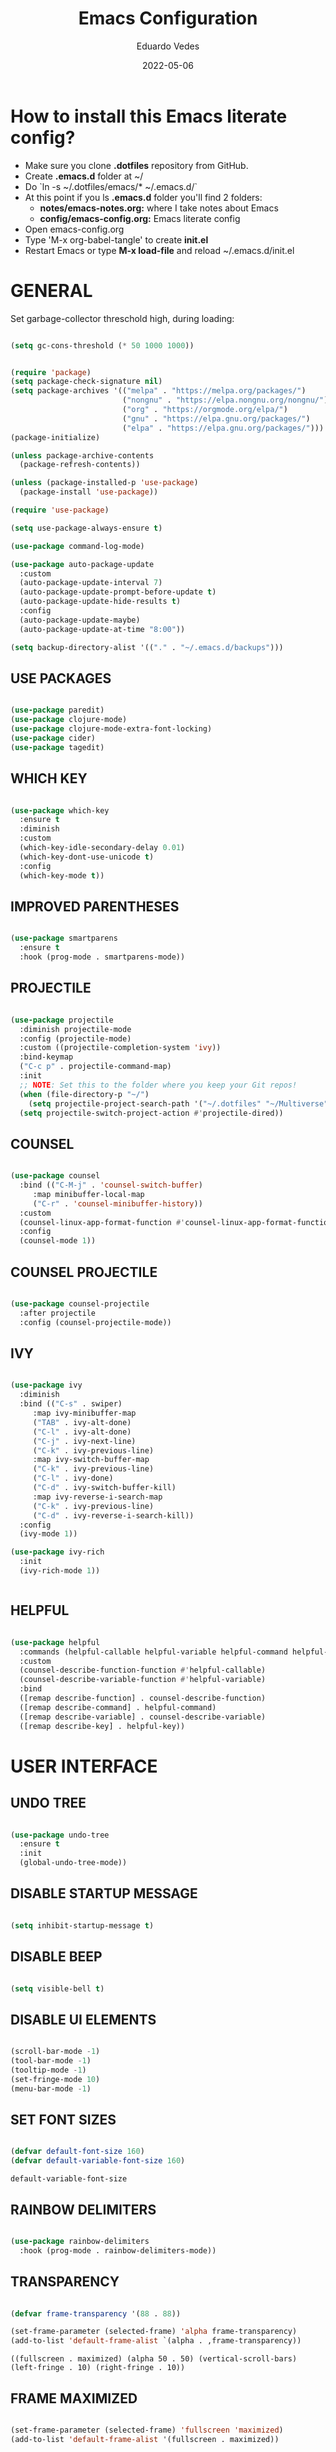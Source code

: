 #+TITLE: Emacs Configuration
#+AUTHOR: Eduardo Vedes
#+DATE: 2022-05-06
#+PROPERTY: header-args:emacs-lisp :tangle ~/.emacs.d/init.el :mkdirp yes
#+OPTIONS: toc:2 num:nil

* How to install this Emacs literate config?

- Make sure you clone *.dotfiles* repository from GitHub.
- Create *.emacs.d* folder at ~/
- Do `ln -s ~/.dotfiles/emacs/* ~/.emacs.d/`
- At this point if you ls *.emacs.d* folder you'll find 2 folders:
  - *notes/emacs-notes.org:* where I take notes about Emacs
  - *config/emacs-config.org:* Emacs literate config
- Open emacs-config.org
- Type 'M-x org-babel-tangle' to create *init.el*
- Restart Emacs or type *M-x load-file* and reload ~/.emacs.d/init.el


* GENERAL

Set garbage-collector threschold high, during loading:

#+begin_src emacs-lisp

(setq gc-cons-threshold (* 50 1000 1000))

#+end_src

#+begin_src emacs-lisp

  (require 'package)
  (setq package-check-signature nil)
  (setq package-archives '(("melpa" . "https://melpa.org/packages/")
                           ("nongnu" . "https://elpa.nongnu.org/nongnu/")                           
                           ("org" . "https://orgmode.org/elpa/")
                           ("gnu" . "https://elpa.gnu.org/packages/")
                           ("elpa" . "https://elpa.gnu.org/packages/")))
  (package-initialize)

  (unless package-archive-contents
    (package-refresh-contents))

  (unless (package-installed-p 'use-package)
    (package-install 'use-package))

  (require 'use-package)

  (setq use-package-always-ensure t)

  (use-package command-log-mode)

  (use-package auto-package-update
    :custom
    (auto-package-update-interval 7)
    (auto-package-update-prompt-before-update t)
    (auto-package-update-hide-results t)
    :config
    (auto-package-update-maybe)
    (auto-package-update-at-time "8:00"))

  (setq backup-directory-alist '(("." . "~/.emacs.d/backups")))

#+end_src

#+RESULTS:
: ((. . ~/.emacs.d/backups))


** USE PACKAGES

#+begin_src emacs-lisp

  (use-package paredit)
  (use-package clojure-mode)
  (use-package clojure-mode-extra-font-locking)
  (use-package cider)
  (use-package tagedit)

#+end_src

** WHICH KEY

#+begin_src emacs-lisp

  (use-package which-key
    :ensure t
    :diminish
    :custom
    (which-key-idle-secondary-delay 0.01)
    (which-key-dont-use-unicode t)
    :config
    (which-key-mode t))

#+end_src

** IMPROVED PARENTHESES
#+begin_src emacs-lisp

  (use-package smartparens
    :ensure t
    :hook (prog-mode . smartparens-mode))

#+end_src
** PROJECTILE

#+begin_src emacs-lisp

  (use-package projectile
    :diminish projectile-mode
    :config (projectile-mode)
    :custom ((projectile-completion-system 'ivy))
    :bind-keymap
    ("C-c p" . projectile-command-map)
    :init
    ;; NOTE: Set this to the folder where you keep your Git repos!
    (when (file-directory-p "~/")
      (setq projectile-project-search-path '("~/.dotfiles" "~/Multiverse" "~/Work" "~/SideProjects" "~/Study" "~/OpenSource")))
    (setq projectile-switch-project-action #'projectile-dired))

#+end_src

#+RESULTS:
| lambda | nil | (interactive) | (use-package-autoload-keymap 'projectile-command-map 'projectile nil) |

** COUNSEL

#+begin_src emacs-lisp

(use-package counsel
  :bind (("C-M-j" . 'counsel-switch-buffer)
	 :map minibuffer-local-map
	 ("C-r" . 'counsel-minibuffer-history))
  :custom
  (counsel-linux-app-format-function #'counsel-linux-app-format-function-name-only)
  :config
  (counsel-mode 1))

#+end_src

** COUNSEL PROJECTILE

#+begin_src emacs-lisp

(use-package counsel-projectile
  :after projectile
  :config (counsel-projectile-mode))

#+end_src

** IVY

#+begin_src emacs-lisp

(use-package ivy
  :diminish
  :bind (("C-s" . swiper)
	 :map ivy-minibuffer-map
	 ("TAB" . ivy-alt-done)
	 ("C-l" . ivy-alt-done)
	 ("C-j" . ivy-next-line)
	 ("C-k" . ivy-previous-line)
	 :map ivy-switch-buffer-map
	 ("C-k" . ivy-previous-line)
	 ("C-l" . ivy-done)
	 ("C-d" . ivy-switch-buffer-kill)
	 :map ivy-reverse-i-search-map
	 ("C-k" . ivy-previous-line)
	 ("C-d" . ivy-reverse-i-search-kill))
  :config
  (ivy-mode 1))

(use-package ivy-rich
  :init
  (ivy-rich-mode 1))


#+end_src

** HELPFUL

#+begin_src emacs-lisp

(use-package helpful
  :commands (helpful-callable helpful-variable helpful-command helpful-key)
  :custom
  (counsel-describe-function-function #'helpful-callable)
  (counsel-describe-variable-function #'helpful-variable)
  :bind
  ([remap describe-function] . counsel-describe-function)
  ([remap describe-command] . helpful-command)
  ([remap describe-variable] . counsel-describe-variable)
  ([remap describe-key] . helpful-key))

#+end_src

* USER INTERFACE
** UNDO TREE
#+begin_src emacs-lisp

  (use-package undo-tree
    :ensure t
    :init
    (global-undo-tree-mode))

#+end_src
** DISABLE STARTUP MESSAGE

   #+begin_src emacs-lisp

     (setq inhibit-startup-message t)

   #+end_src

** DISABLE BEEP

   #+begin_src emacs-lisp

     (setq visible-bell t)

   #+end_src

** DISABLE UI ELEMENTS

   #+begin_src emacs-lisp

     (scroll-bar-mode -1)
     (tool-bar-mode -1)
     (tooltip-mode -1)
     (set-fringe-mode 10)
     (menu-bar-mode -1)

   #+end_src

** SET FONT SIZES

   #+begin_src emacs-lisp

     (defvar default-font-size 160)
     (defvar default-variable-font-size 160)

   #+end_src

   #+RESULTS:
   : default-variable-font-size

** RAINBOW DELIMITERS

#+begin_src emacs-lisp

  (use-package rainbow-delimiters
    :hook (prog-mode . rainbow-delimiters-mode))

#+end_src

** TRANSPARENCY

   #+begin_src emacs-lisp

     (defvar frame-transparency '(88 . 88))

     (set-frame-parameter (selected-frame) 'alpha frame-transparency)
     (add-to-list 'default-frame-alist `(alpha . ,frame-transparency))

   #+end_src

   #+RESULTS:
   : ((fullscreen . maximized) (alpha 50 . 50) (vertical-scroll-bars) (left-fringe . 10) (right-fringe . 10))
** FRAME MAXIMIZED

#+begin_src emacs-lisp

  (set-frame-parameter (selected-frame) 'fullscreen 'maximized)
  (add-to-list 'default-frame-alist '(fullscreen . maximized))

#+end_src

** ADD LINE NUMBERS

   #+begin_src emacs-lisp

     (column-number-mode)
     (global-display-line-numbers-mode t)

   #+end_src
** DISABLE LINE NUMBERS FOR CERTAIN MODES

   #+begin_src emacs-lisp
     (dolist (mode '(org-mode-hook
                     term-mode-hook
                     shell-mode-hook
                     eshell-mode-hook
                     vterm-mode-hook))
       (add-hook mode (lambda () (display-line-numbers-mode 0))))

   #+end_src

** FONTS

   #+begin_src emacs-lisp

     (set-face-attribute 'default nil :font "JetBrainsMonoMedium Nerd Font" :height default-font-size)
     (set-face-attribute 'fixed-pitch nil :font "JetBrainsMonoMedium Nerd Font" :height default-font-size)
     (set-face-attribute 'variable-pitch nil :font "JetBrainsMonoMedium Nerd Font" :height default-variable-font-size :weight 'regular)

   #+end_src

** ESC QUIT PROMPTS

   #+begin_src emacs-lisp

     (global-set-key (kbd "<escape>") 'keyboard-escape-quit)

   #+end_src

** YES/NO to Y/N

   #+begin_src emacs-lisp

     (fset 'yes-or-no-p 'y-or-n-p)

   #+end_src

** THEMES

   SUGGESTED THEMES: doom-one, doom-dracula, doom-moonlight, doom-spacegrey, doom-outrun-electric, doom-palenight, doom-shades-of-purple, doom-tokyo-night

   #+begin_src emacs-lisp

     (use-package doom-themes
       :init (load-theme 'doom-moonlight t))

     (use-package all-the-icons
       :ensure t)

     (use-package doom-modeline
       :ensure t
       :init (doom-modeline-mode 1)
       :config
       (setq doom-modeline-height 40)
       (setq doom-modeline-buffer-file-name-style 'relative-to-project)
       (setq doom-line-numbers-style 'relative)
       (setq doom-modeline-major-mode-icon t)
       (setq doom-modeline-buffer-state-icon t)
       (setq doom-modeline-major-mode-color-icon t))

   #+end_src

   #+RESULTS:
   : t

** BEACON

   #+begin_src emacs-lisp

     (use-package beacon
       :config
       (progn
         (beacon-mode 1)
         (setq beacon-size 10)
         (setq beacon-color "#ca6768")
         (setq beacon-blink-duration 0.2)
         (setq beacon-blink-when-window-scrolls t)
         (setq beacon-blink-when-window-changes t)
         (setq beacon-blink-when-point-moves-horizontally 20)
         (setq beacon-blink-when-point-moves-vertically 10)))

   #+end_src

** REPLACE BUFFER WITH IBUFFER

   #+begin_src emacs-lisp
     
     (global-set-key (kbd "C-x C-b") #'ibuffer)

   #+end_src

** FLYSPELL
#+begin_src emacs-lisp

  (use-package flyspell
    :hook
    ((prog-mode . flyspell-prog-mode)
     (text-mode . turn-on-flyspell))
    :config
    (flyspell-mode +1))

#+end_src
** FLYCHECK
#+begin_src emacs-lisp

  (use-package flycheck
    :init
    (setq-default flycheck-disabled-checkers '(python-mypy))
    :config
    (setq flycheck-check-syntax-automatically '(save mode-enable))
    (setq flycheck-scheme-chicken-executable "chicken-csc")
    :hook
    (after-init . global-flycheck-mode))

#+end_src
** FILE BROWSERS
#+begin_src emacs-lisp
  (use-package ranger
    :ensure t
    :disabled
    :config
    (setq ranger-preview-file t))

  (use-package neotree
    :ensure t
    :bind ("<f8>" . 'neotree-toggle)
    :init
    ;; slow rendering
    (setq inhibit-compacting-font-caches t)
    ;; set icons theme
    (setq neo-theme (if (display-graphic-p) 'icons 'arrow))
    (setq neo-smart-open t))

  (use-package all-the-icons-dired
    :ensure t)

  (use-package dired
    :ensure nil
    :custom ((dired-listing-switches "-agho --group-directories-first"))
    :commands (dired dired-jump)
    :bind (("C-x C-j" . dired-jump))
    :hook
    (dired-mode . all-the-icons-dired-mode))

  (use-package dired-single :ensure t)
#+end_src
** ACE WINDOW
#+begin_src emacs-lisp

  (use-package ace-window
    :ensure t
    :init (setq aw-keys '(?a ?s ?d ?f ?g ?h ?j ?k ?l)
                aw-char-position 'left
                aw-ignore-current nil
                aw-leading-char-style 'char
                aw-scope 'frame)
    :bind (("M-o" . ace-window)
           ("M-O" . ace-swap-window)))

#+end_src
** WINDMOVE

#+begin_src emacs-lisp

  (use-package windmove
    ;; :defer 4
    :ensure t
    :config
    ;; use command key on Mac
    (windmove-default-keybindings 'super)
    ;; wrap around at edges
    (setq windmove-wrap-around t))

#+end_src

#+RESULTS:
: t

** EMOJIS IN EMACS
#+begin_src emacs-lisp

(use-package emojify
:hook (after-init . global-emojify-mode))

#+end_src
* ORG MODE

*org-src-tab-acts-natively*: the effect of *TAB* in a code block is the same as in the language major mode buffer.

#+begin_src emacs-lisp

  (defun org-mode-setup ()
    (org-indent-mode)
    (variable-pitch-mode 1)
    (visual-line-mode 1))

  (defun org-font-setup ()
    (font-lock-add-keywords 'org-mode
                            '(("^ *\\([-]\\) "
                               (0 (prog1 () (compose-region (match-beginning 1) (match-end 1) "•"))))))


    (dolist (face '((org-level-1 . 1.2)
                    (org-level-2 . 1.1)
                    (org-level-3 . 1.05)
                    (org-level-4 . 1.0)
                    (org-level-5 . 1.1)
                    (org-level-6 . 1.1)
                    (org-level-7 . 1.1)
                    (org-level-8 . 1.1)))
      (set-face-attribute (car face) nil :font "JetBrainsMonoMedium Nerd Font" :weight 'regular :height (cdr face)))

    (set-face-attribute 'org-block nil :foreground nil :inherit 'fixed-pitch)
    (set-face-attribute 'org-code nil   :inherit '(shadow fixed-pitch))
    (set-face-attribute 'org-table nil   :inherit '(shadow fixed-pitch))
    (set-face-attribute 'org-verbatim nil :inherit '(shadow fixed-pitch))
    (set-face-attribute 'org-special-keyword nil :inherit '(font-lock-comment-face fixed-pitch))
    (set-face-attribute 'org-meta-line nil :inherit '(font-lock-comment-face fixed-pitch))
    (set-face-attribute 'org-checkbox nil :inherit 'fixed-pitch))

  (use-package org
    :hook (org-mode . org-mode-setup)
    :config
    (setq org-ellipsis " ▾")

    ;;(setq org-startup-folded "showall")
    (setq org-src-tab-acts-natively t) ;; preserver code blocks identation
    (setq org-agenda-start-with-log-mode t)
    (setq org-log-done 'time)
    (setq org-log-into-drawer t)
    (setq org-agenda-window-setup 'current-window) ;; avoids agenda to destroy window splits

    (setq org-directory "~/Multiverse/")
    (setq org-agenda-files '("tasks.org" "birthdays.org" "archive.org" "habits.org"))

    (require 'org-habit)
    (add-to-list 'org-modules 'org-habit)
    (setq org-habit-graph-column 60)

    (setq org-todo-keywords
          '((sequence "TODO(t)" "NEXT(n)" "|" "DONE(d!)")
            (sequence "BACKLOG(b)" "PLAN(p)" "READY(r)" "ACTIVE(a)" "REVIEW(v)" "WAIT(w@/!)" "HOLD(h)" "|" "COMPLETED(c)" "CANC(k@)")))


    (setq org-refile-targets
          '(("archive.org" :maxlevel . 1)
            ("tasks.org" :maxlevel . 1)))

    ;; Save Org buffers after refiling!
    (advice-add 'org-refile :after 'org-save-all-org-buffers)

    (setq org-tag-alist
          '((:startgroup)
                                          ; Put mutually exclusive tags here
            (:endgroup)
            ("@errand" . ?E)
            ("@home" . ?H)
            ("@work" . ?W)
            ("agenda" . ?a)
            ("planning" . ?p)
            ("publish" . ?P)
            ("batch" . ?b)
            ("note" . ?n)
            ("idea" . ?i)))



    ;; Configure custom agenda views
    (setq org-agenda-custom-commands
          '(("d" "Dashboard"
             ((agenda "" ((org-deadline-warning-days 7)))
              (todo "NEXT"
                    ((org-agenda-overriding-header "Next Tasks")))
              (tags-todo "agenda/ACTIVE" ((org-agenda-overriding-header "Active Projects")))))

            ("n" "Next Tasks"
             ((todo "NEXT"
                    ((org-agenda-overriding-header "Next Tasks")))))


            ("W" "Work Tasks" tags-todo "+work")
            ("S" "Study Tasks" tags-todo "+study")
            ("H" "House Chores" tags-todo "+housechores")

            ;; Low-effort next actions
            ("e" tags-todo "+TODO=\"NEXT\"+Effort<15&+Effort>0"
             ((org-agenda-overriding-header "Low Effort Tasks")
              (org-agenda-max-todos 20)
              (org-agenda-files org-agenda-files)))

            ("w" "Workflow Status"
             ((todo "WAIT"
                    ((org-agenda-overriding-header "Waiting on External")
                     (org-agenda-files org-agenda-files)))
              (todo "REVIEW"
                    ((org-agenda-overriding-header "In Review")
                     (org-agenda-files org-agenda-files)))
              (todo "PLAN"
                    ((org-agenda-overriding-header "In Planning")
                     (org-agenda-todo-list-sublevels nil)
                     (org-agenda-files org-agenda-files)))
              (todo "BACKLOG"
                    ((org-agenda-overriding-header "Project Backlog")
                     (org-agenda-todo-list-sublevels nil)
                     (org-agenda-files org-agenda-files)))
              (todo "READY"
                    ((org-agenda-overriding-header "Ready for Work")
                     (org-agenda-files org-agenda-files)))
              (todo "ACTIVE"
                    ((org-agenda-overriding-header "Active Projects")
                     (org-agenda-files org-agenda-files)))
              (todo "COMPLETED"
                    ((org-agenda-overriding-header "Completed Projects")
                     (org-agenda-files org-agenda-files)))
              (todo "CANC"
                    ((org-agenda-overriding-header "Cancelled Projects")
                     (org-agenda-files org-agenda-files)))))))


    (setq org-capture-templates
          `(("t" "Tasks / Projects")
            ("tt" "Task" entry (file+olp "~/Multiverse/tasks.org" "INBOX")
             "* TODO %?\n  %U\n  %a\n  %i" :empty-lines 1)

            ("j" "Journal Entries")
            ("jj" "Journal" entry
             (file+olp+datetree "~/Multiverse/journal.org")
             "\n* %<%I:%M %p> - Journal :journal:\n\n%?\n\n"
             ;; ,(dw/read-file-as-string "~/Notes/Templates/Daily.org")
             :clock-in :clock-resume
             :empty-lines 1)
            ("jm" "Meeting" entry
             (file+olp+datetree "~/Multiverse/journal.org")
             "* %<%I:%M %p> - %a :meetings:\n\n%?\n\n"
             :clock-in :clock-resume
             :empty-lines 1)

            ("w" "Workflows")
            ("we" "Checking Email" entry (file+olp+datetree "~/Multiverse/journal.org")
             "* Checking Email :email:\n\n%?" :clock-in :clock-resume :empty-lines 1)

            ("m" "Metrics Capture")
            ("mw" "Weight" table-line (file+headline "~/Multiverse/metrics.org" "Weight")
             "| %U | %^{Weight} | %^{Notes} |" :kill-buffer t)))

    (define-key global-map (kbd "C-c j")
      (lambda () (interactive) (org-capture nil "jj")))

    (org-font-setup))

  (use-package org-bullets
    :after org
    :hook (org-mode . org-bullets-mode)
    :custom
    ;; (org-bullets-bullet-list '("◉" "○" "●" "○" "●" "○" "●"))
    (org-bullets-bullet-list '( "●" "○" "●" "○" "●" "○" "●")))

  (defun org-mode-visual-fill ()
    (setq visual-fill-column-width 100
          visual-fill-column-center-text t)
    (visual-fill-column-mode 1))

  (use-package visual-fill-column
    :hook (org-mode . org-mode-visual-fill))


  (org-babel-do-load-languages
   'org-babel-load-languages
   '((emacs-lisp . t)
     (python . t)))

  (setq org-confirm-babel-evaluate nil)


  ;; This is needed as of Org 9.2
  (require 'org-tempo)

  (add-to-list 'org-structure-template-alist '("sh" . "src shell"))
  (add-to-list 'org-structure-template-alist '("el" . "src emacs-lisp"))
  (add-to-list 'org-structure-template-alist '("py" . "src python"))

#+end_src

#+RESULTS:
: ((py . src python) (el . src emacs-lisp) (sh . src shell) (a . export ascii) (c . center) (C . comment) (e . example) (E . export) (h . export html) (l . export latex) (q . quote) (s . src) (v . verse))

* ORG ROAM

#+begin_src emacs-lisp

  (setq org-directory (concat (getenv "HOME") "/Multiverse/Zettelkasten"))

  (use-package org-roam
    :after org
    :init (setq org-roam-v2-ack t) ;; Acknowledge V2 upgrade
    :custom
    (org-roam-directory (file-truename org-directory))
    (org-roam-completion-everywhere t)
    :config
    (org-roam-setup)
    :bind (
           ("C-c n l" . org-roam-buffer-toggle)
           ("C-c n f" . org-roam-node-find)
           ("C-c n r" . org-roam-node-random)		    
           (:map org-mode-map
                 (("C-c n i" . org-roam-node-insert)
                  ("C-c n o" . org-id-get-create)
                  ("C-c n t" . org-roam-tag-add)
                  ("C-c n a" . org-roam-alias-add)
                  ("C-c n l" . org-roam-buffer-toggle)))))

#+end_src

#+RESULTS:
: org-roam-buffer-toggle

* EDITING

  #+begin_src emacs-lisp
  
  (global-set-key (kbd "M-/") 'hippie-expand)

  (setq hippie-expand-try-functions-list
  '(try-expand-dabbrev
  try-expand-dabbrev-all-buffers
  try-expand-dabbrev-from-kill
  try-complete-lisp-symbol-partially
  try-complete-lisp-symbol))


  (show-paren-mode 1)

  (global-hl-line-mode 1)

  (setq-default indent-tabs-mode nil)


  (require 'saveplace)
  (setq-default save-place t)
  (setq save-place-file (concat user-emacs-directory "places"))


  (defun toggle-comment-on-line ()
  (interactive)
  (comment-or-uncomment-region (line-beginning-position) (line-end-position)))
  (global-set-key (kbd "C-;") 'toggle-comment-on-line)

  (defun die-tabs ()
  (interactive)
  (set-variable 'tab-width 2)
  (mark-whole-buffer)
  (untabify (region-beginning) (region-end))
  (keyboard-quit))


  (defun ns-get-pasteboard ()
  (condition-case nil
  (ns-get-selection-internal 'CLIPBOARD)
  (quit nil)))
  
  (setq electric-indent-mode nil)
 
  (defun move-line (n)
  (interactive "p")
  (setq col (current-column))
  (beginning-of-line) (setq start (point))
  (end-of-line) (forward-char) (setq end (point))
  (let ((line-text (delete-and-extract-region start end)))
  (forward-line n)
  (insert line-text)
  (forward-line -1)
  (forward-char col)))

  #+end_src

* ELISP EDITING

  #+begin_src emacs-lisp

    (autoload 'enable-paredit-mode "paredit" "Turn on pseudo-structural editing of Lisp code." t)
    (add-hook 'emacs-lisp-mode-hook #'enable-paredit-mode)
    (add-hook 'eval-expression-minibuffer-setup-hook #'enable-paredit-mode)
    (add-hook 'ielm-mode-hook #'enable-paredit-mode)
    (add-hook 'lisp-mode-hook #'enable-paredit-mode)
    (add-hook 'lisp-interaction-mode-hook #'enable-paredit-mode)
    (add-hook 'scheme-mode-hook #'enable-paredit-mode)
    (add-hook 'emacs-lisp-mode-hook 'turn-on-eldoc-mode)
    (add-hook 'lisp-interaction-mode-hook 'turn-on-eldoc-mode)
    (add-hook 'ielm-mode-hook 'turn-on-eldoc-mode)

  #+end_src

* MAGIT

  #+begin_src emacs-lisp

    (use-package magit
      :commands magit-status
      :custom
      (magit-display-buffer-function #'magit-display-buffer-same-window-except-diff-v1))

    (use-package forge
      :after magit)

  #+end_src

* CLOJURE

#+begin_src emacs-lisp

  (add-hook 'clojure-mode-hook 'enable-paredit-mode)
  (add-hook 'clojure-mode-hook 'subword-mode)
  (require 'clojure-mode-extra-font-locking)
  (add-hook 'clojure-mode-hook
            (lambda ()
              (setq inferior-lisp-program "lein repl")
              (font-lock-add-keywords
               nil
               '(("(\\(facts?\\)"
                  (1 font-lock-keyword-face))
                 ("(\\(background?\\)"
                  (1 font-lock-keyword-face))))
              (define-clojure-indent (fact 1))
              (define-clojure-indent (facts 1))
              (rainbow-delimiters-mode)))

  (add-hook 'cider-mode-hook 'eldoc-mode)

  (setq cider-repl-pop-to-buffer-on-connect t)
  (setq cider-show-error-buffer t)
  (setq cider-auto-select-error-buffer t)
  (setq cider-repl-history-file "~/.emacs.d/cider-history")
  (setq cider-repl-wrap-history t)

  (add-hook 'cider-repl-mode-hook 'paredit-mode)
  (add-to-list 'auto-mode-alist '("\\.edn$" . clojure-mode))
  (add-to-list 'auto-mode-alist '("\\.boot$" . clojure-mode))
  (add-to-list 'auto-mode-alist '("\\.cljs.*$" . clojure-mode))
  (add-to-list 'auto-mode-alist '("lein-env" . enh-ruby-mode))

  (defun cider-start-http-server ()
    (interactive)
    (cider-load-current-buffer)
    (let ((ns (cider-current-ns)))
      (cider-repl-set-ns ns)
      (cider-interactive-eval (format "(println '(def server (%s/start))) (println 'server)" ns))
      (cider-interactive-eval (format "(def server (%s/start)) (println server)" ns))))
  (defun cider-refresh ()
    (interactive)
    (cider-interactive-eval (format "(user/reset)")))

  (defun cider-user-ns ()
    (interactive)
    (cider-repl-set-ns "user"))

  (eval-after-load 'cider
    '(progn
       (define-key clojure-mode-map (kbd "C-c C-v") 'cider-start-http-server)
       (define-key clojure-mode-map (kbd "C-M-r")   'cider-refresh)
       (define-key clojure-mode-map (kbd "C-c u")   'cider-user-ns)
       (define-key cider-mode-map   (kbd "C-c u")   'cider-user-ns)))

#+end_src

* TREEMACS
#+begin_src emacs-lisp

  (use-package treemacs
    :ensure t
    :defer t
    :init
    (with-eval-after-load 'winum
      (define-key winum-keymap (kbd "M-0") #'treemacs-select-window))
    :config
    (progn
      (setq treemacs-collapse-dirs                   (if treemacs-python-executable 3 0)
            treemacs-deferred-git-apply-delay        0.5
            treemacs-directory-name-transformer      #'identity
            treemacs-display-in-side-window          t
            treemacs-eldoc-display                   'simple
            treemacs-file-event-delay                5000
            treemacs-file-extension-regex            treemacs-last-period-regex-value
            treemacs-file-follow-delay               0.2
            treemacs-file-name-transformer           #'identity
            treemacs-follow-after-init               t
            treemacs-expand-after-init               t
            treemacs-find-workspace-method           'find-for-file-or-pick-first
            treemacs-git-command-pipe                ""
            treemacs-goto-tag-strategy               'refetch-index
            treemacs-indentation                     2
            treemacs-indentation-string              " "
            treemacs-is-never-other-window           nil
            treemacs-max-git-entries                 5000
            treemacs-missing-project-action          'ask
            treemacs-move-forward-on-expand          nil
            treemacs-no-png-images                   nil
            treemacs-no-delete-other-windows         t
            treemacs-project-follow-cleanup          nil
            treemacs-persist-file                    (expand-file-name ".cache/treemacs-persist" user-emacs-directory)
            treemacs-position                        'left
            treemacs-read-string-input               'from-child-frame
            treemacs-recenter-distance               0.1
            treemacs-recenter-after-file-follow      nil
            treemacs-recenter-after-tag-follow       nil
            treemacs-recenter-after-project-jump     'always
            treemacs-recenter-after-project-expand   'on-distance
            treemacs-litter-directories              '("/node_modules" "/.venv" "/.cask")
            treemacs-show-cursor                     nil
            treemacs-show-hidden-files               t
            treemacs-silent-filewatch                nil
            treemacs-silent-refresh                  nil
            treemacs-sorting                         'alphabetic-asc
            treemacs-select-when-already-in-treemacs 'move-back
            treemacs-space-between-root-nodes        t
            treemacs-tag-follow-cleanup              t
            treemacs-tag-follow-delay                1.5
            treemacs-text-scale                      nil
            treemacs-user-mode-line-format           nil
            treemacs-user-header-line-format         nil
            treemacs-wide-toggle-width               70
            treemacs-width                           50
            treemacs-width-increment                 1
            treemacs-width-is-initially-locked       t
            treemacs-workspace-switch-cleanup        nil)

      (treemacs-follow-mode t)
      (treemacs-filewatch-mode t)
      (treemacs-fringe-indicator-mode 'always)

      (pcase (cons (not (null (executable-find "git")))
                   (not (null treemacs-python-executable)))
        (`(t . t)
         (treemacs-git-mode 'deferred))
        (`(t . _)
         (treemacs-git-mode 'simple)))

      (treemacs-hide-gitignored-files-mode nil))
    :bind
    (:map global-map
          ("M-p"       . treemacs-select-window)
          ("C-x t 1"   . treemacs-delete-other-windows)
          ("M-0"   . treemacs)
          ("C-x t d"   . treemacs-select-directory)
          ("C-x t B"   . treemacs-bookmark)
          ("C-x t C-t" . treemacs-find-file)
          ("C-x t M-t" . treemacs-find-tag)))

  (use-package treemacs-projectile
    :after (treemacs projectile)
    :ensure t)

  (use-package treemacs-icons-dired
    :hook (dired-mode . treemacs-icons-dired-enable-once)
    :ensure t)

  (use-package treemacs-magit
    :after (treemacs magit)
    :ensure t)

  (use-package treemacs-tab-bar
    :after (treemacs)
    :ensure t
    :config (treemacs-set-scope-type 'Tabs))

#+end_src
* TERM MODES
** TERM 

#+begin_src emacs-lisp

  (use-package term
    :config
    (setq explicit-shell-file-name "zsh")
    ;;(setq explicit-zsh-args '())
    (setq term-prompt-regexp "^[^#$%>\n]*[#$%>] *"))


  (use-package eterm-256color
    :hook (term-mode . eterm-256color-mode))


#+end_src

#+RESULTS:
| eterm-256color-mode | (lambda nil (display-line-numbers-mode 0)) |

** VTERM

To run vterm you'll need CMake and libtool.
*Cmake* can be installed in PopShop.
*Libtool* can be installed in PopOs by running `sudo apt-get install libtool-bin`

#+begin_src emacs-lisp

  (use-package vterm
    :ensure t
    :preface
    (defun vterm-mode-hook ()
      (hl-line-mode -1)
      (display-line-numbers-mode -1)
      (display-fill-column-indicator-mode -1)
      (auto-fill-mode -1))
    :hook
    ((vterm-mode . vterm-mode-hook))
    :custom
    (vterm-module-cmake-args " -DUSE_SYSTEM_LIBVTERM=yes")
    (vterm-always-compile-module t)
    (vterm-kill-buffer-on-exit t)
    (vterm-max-scrollback 10000)
    :init
    (which-key-add-key-based-replacements "C-c t" "term")
    :config
    ;; Add find-file-other-window to accepted commands
    (setq vterm-shell (executable-find "zsh"))
    (add-to-list 'vterm-eval-cmds
                 '("find-file-other-window" find-file-other-window)))

  (use-package vterm-toggle
    :ensure t
    :bind (("C-c j" . vterm-toggle-cd)
           :map vterm-mode-map
           (("<C-return>" . vterm-toggle-insert-cd)
            ("C-M-n" . vterm-toggle-forward)
            ("C-M-p" . vterm-toggle-backward)))
    :custom
    (vterm-toggle-scope 'project)
    (vterm-toggle-project-root t)
    (vterm-toggle-fullscreen-p nil)
    :config
    ;; Show at bottom
    (add-to-list 'display-buffer-alist
                 '((lambda(bufname _)
                     (with-current-buffer bufname
                       (equal major-mode 'vterm-mode)))
                   ;; (display-buffer-reuse-window display-buffer-at-bottom)
                   (display-buffer-reuse-window display-buffer-in-direction)
                   ;;display-buffer-in-direction/direction/dedicated is added in emacs27
                   (direction . bottom)
                   (dedicated . t) ;dedicated is supported in emacs27
                   (reusable-frames . visible)
                   (window-height . 0.3))))

#+end_src

#+RESULTS:

* EMACS STARTUP TIME

#+begin_src emacs-lisp

  (defun display-startup-time ()
    (message "Emacs loaded in %s with %d garbage collections."
             (format "%.2f seconds"
                     (float-time
                      (time-subtract after-init-time before-init-time)))
             gcs-done))

  (add-hook 'emacs-startup-hook #'display-startup-time)

#+end_src

Bring garbage collector down:

#+begin_src emacs-lisp

  (setq gc-cons-threshold (* 2 1000 1000))

#+end_src

* AUTO TANGLE

Automatically tangle emacs-config.org file we saved.

#+begin_src emacs-lisp

  (defun org-babel-tangle-config ()
    (when (string-equal (buffer-file-name)
                        (expand-file-name "~/.dotfiles/emacs/config/emacs-config.org"))
      ;; Dynamic scoping to the rescue
      (let ((org-confirm-babel-evaluate nil))
        (org-babel-tangle))))

    (add-hook 'org-mode-hook (lambda () (add-hook 'after-save-hook #'org-babel-tangle-config)))


#+end_src
